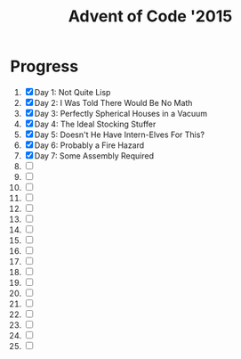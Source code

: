 #+TITLE: Advent of Code '2015
#+DESCRIPTION: My solutions for tasks from "Advent of Code" (2015)

* Progress
1. [X] Day 1: Not Quite Lisp
2. [X] Day 2: I Was Told There Would Be No Math
3. [X] Day 3: Perfectly Spherical Houses in a Vacuum
4. [X] Day 4: The Ideal Stocking Stuffer
5. [X] Day 5: Doesn't He Have Intern-Elves For This?
6. [X] Day 6: Probably a Fire Hazard
7. [X] Day 7: Some Assembly Required
8. [ ]
9. [ ]
10. [ ]
11. [ ]
12. [ ]
13. [ ]
14. [ ]
15. [ ]
16. [ ]
17. [ ]
18. [ ]
19. [ ]
20. [ ]
21. [ ]
22. [ ]
23. [ ]
24. [ ]
25. [ ]
